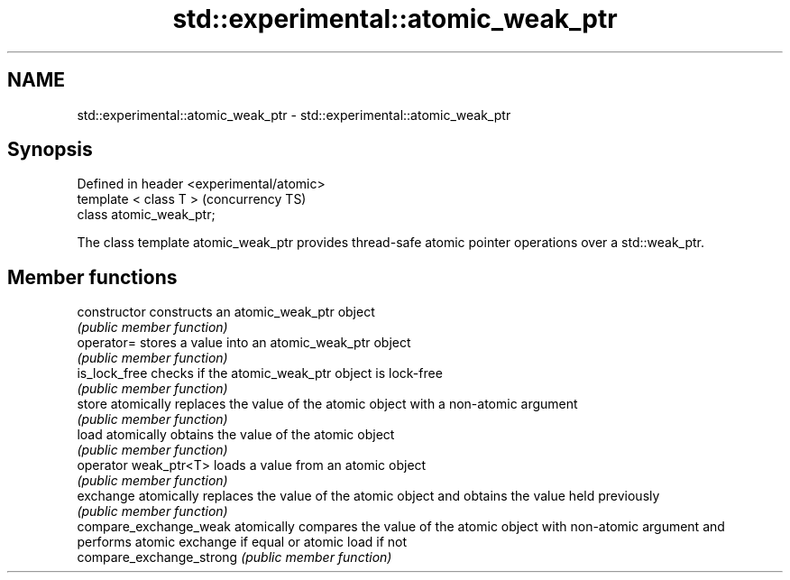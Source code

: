 .TH std::experimental::atomic_weak_ptr 3 "2020.03.24" "http://cppreference.com" "C++ Standard Libary"
.SH NAME
std::experimental::atomic_weak_ptr \- std::experimental::atomic_weak_ptr

.SH Synopsis
   Defined in header <experimental/atomic>
   template < class T >                     (concurrency TS)
   class atomic_weak_ptr;

   The class template atomic_weak_ptr provides thread-safe atomic pointer operations over a std::weak_ptr.

.SH Member functions

   constructor             constructs an atomic_weak_ptr object
                           \fI(public member function)\fP
   operator=               stores a value into an atomic_weak_ptr object
                           \fI(public member function)\fP
   is_lock_free            checks if the atomic_weak_ptr object is lock-free
                           \fI(public member function)\fP
   store                   atomically replaces the value of the atomic object with a non-atomic argument
                           \fI(public member function)\fP
   load                    atomically obtains the value of the atomic object
                           \fI(public member function)\fP
   operator weak_ptr<T>    loads a value from an atomic object
                           \fI(public member function)\fP
   exchange                atomically replaces the value of the atomic object and obtains the value held previously
                           \fI(public member function)\fP
   compare_exchange_weak   atomically compares the value of the atomic object with non-atomic argument and performs atomic exchange if equal or atomic load if not
   compare_exchange_strong \fI(public member function)\fP
